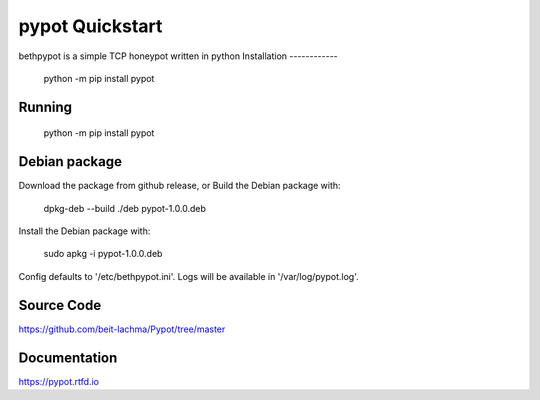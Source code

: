 pypot Quickstart
================
bethpypot is a simple TCP honeypot written in python
Installation
------------

    python -m pip install pypot

Running
-------

    python -m pip install pypot

Debian package
--------------

Download the package from github release, or
Build the Debian package with:

    dpkg-deb --build ./deb pypot-1.0.0.deb

Install the Debian package with:

    sudo apkg -i pypot-1.0.0.deb

Config defaults to '/etc/bethpypot.ini'.
Logs will be available in '/var/log/pypot.log'.

Source Code
-----------
https://github.com/beit-lachma/Pypot/tree/master

Documentation
-------------
https://pypot.rtfd.io

